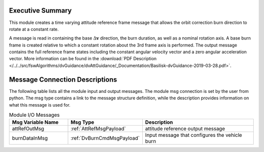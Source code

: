 Executive Summary
-----------------

This module creates a time varying attitude reference frame message that allows the orbit correction burn direction to rotate at a constant rate.

A message is read in containing the base :math:`\Delta\mathbf{v}` direction, the burn duration, as well as a nominal rotation axis.  A base burn frame is created relative to which a constant rotation about the 3rd frame axis is performed.  The output message contains the full reference frame states including the constant angular velocity vector and a zero angular acceleration vector. More information can be found in the
:download:`PDF Description </../../src/fswAlgorithms/dvGuidance/dvAttGuidance/_Documentation/Basilisk-dvGuidance-2019-03-28.pdf>`.

Message Connection Descriptions
-------------------------------
The following table lists all the module input and output messages.  The module msg connection is set by the
user from python.  The msg type contains a link to the message structure definition, while the description
provides information on what this message is used for.

.. list-table:: Module I/O Messages
    :widths: 25 25 50
    :header-rows: 1

    * - Msg Variable Name
      - Msg Type
      - Description
    * - attRefOutMsg
      - :ref:`AttRefMsgPayload`
      - attitude reference output message
    * - burnDataInMsg
      - :ref:`DvBurnCmdMsgPayload`
      - Input message that configures the vehicle burn
